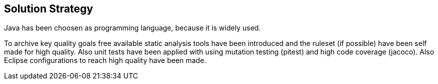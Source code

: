 [[section-solution-strategy]]
== Solution Strategy

Java has been choosen as programming language, because it is widely used.

To archive key quality goals free available static analysis tools have been introduced and the ruleset (if possible) have been self made for high quality. Also unit tests have been applied with using mutation testing (pitest) and high code coverage (jacoco).
Also Eclipse configurations to reach high quality have been made.

